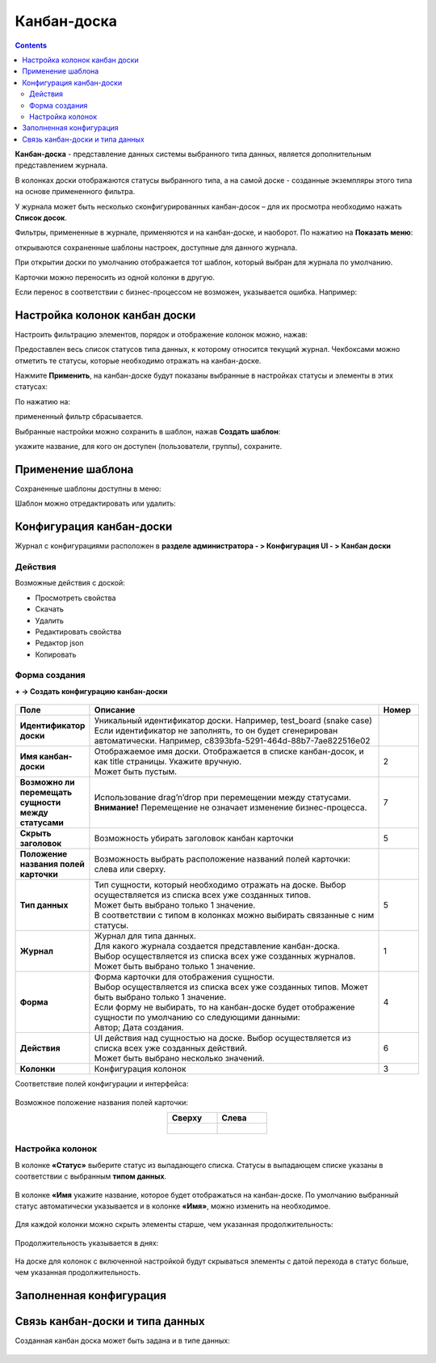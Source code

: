 Канбан-доска
============

.. _kanban_board:

.. contents::
    :depth: 3

**Канбан-доска** - представление данных системы выбранного типа данных, является дополнительным представлением журнала.

В колонках доски отображаются статусы выбранного типа, а на самой доске - созданные экземпляры этого типа на основе примененного фильтра.

.. image:: _static/kanban/KB1.png
       :width: 700
       :align: center

У журнала может быть несколько сконфигурированных канбан-досок – для их просмотра необходимо нажать **Список досок**.

Фильтры, примененные в журнале, применяются и на канбан-доске, и наоборот. По нажатию на **Показать меню**: 

.. image:: _static/kanban/KB16.png
       :width: 600
       :align: center

открываются сохраненные шаблоны настроек, доступные для данного журнала. 

.. image:: _static/kanban/KB12.png
       :width: 200
       :align: center

При открытии доски по умолчанию отображается тот шаблон, который выбран для журнала по умолчанию.

Карточки можно переносить из одной колонки в другую. 

.. image:: _static/kanban/KB_dnd.png
       :width: 700
       :align: center

Если перенос в соответствии с бизнес-процессом не возможен, указывается ошибка. Например:

.. image:: _static/kanban/KB11.png
       :width: 300
       :align: center


Настройка колонок канбан доски
------------------------------

Настроить фильтрацию элементов, порядок и отображение колонок можно, нажав:

.. image:: _static/kanban/KB13.png
       :width: 400
       :align: center

Предоставлен весь список статусов типа данных, к которому относится текущий журнал. Чекбоксами можно отметить те статусы, которые необходимо отражать на канбан-доске.

.. image:: _static/kanban/KB14.png
       :width: 500
       :align: center

Нажмите **Применить**, на канбан-доске будут показаны выбранные в настройках статусы и элементы в этих статусах:

По нажатию на:

.. image:: _static/kanban/KB18.png
       :width: 700
       :align: center

примененный фильтр сбрасывается.

Выбранные настройки можно сохранить в шаблон, нажав **Создать шаблон**:

.. image:: _static/kanban/KB15.png
       :width: 300
       :align: center

укажите название, для кого он доступен (пользователи, группы), сохраните.

Применение шаблона
--------------------

Сохраненные шаблоны доступны в меню:

.. image:: _static/kanban/KB17.png
       :width: 700
       :align: center

Шаблон можно отредактировать или удалить:

.. image:: _static/kanban/KB19.png
       :width: 200
       :align: center

Конфигурация канбан-доски
--------------------------

Журнал с конфигурациями расположен в **разделе администратора - > Конфигурация UI - > Канбан доски**

.. image:: _static/kanban/KB2.png
       :width: 700
       :align: center

Действия
~~~~~~~~~
Возможные действия с доской:

.. image:: _static/kanban/KB9.png
       :width: 700
       :align: center
       :alt: Доска действия

- Просмотреть свойства
- Скачать
- Удалить
- Редактировать свойства
- Редактор json
- Копировать

Форма создания
~~~~~~~~~~~~~~

**+ → Создать конфигурацию канбан-доски**

 .. image:: _static/kanban/KB4.png
       :width: 600
       :align: center

.. list-table:: 
      :widths: 5 40 5
      :header-rows: 1
      :class: tight-table  

      * - Поле
        - Описание
        - Номер 
      * - **Идентификатор доски**
        - | Уникальный идентификатор доски. Например, test_board (snake case)
          | Если идентификатор не заполнять, то он будет сгенерирован автоматически. Например, c8393bfa-5291-464d-88b7-7ae822516e02
        - 
      * - **Имя канбан-доски**
        - | Отображаемое имя доски. Отображается в списке канбан-досок, и как title страницы. Укажите вручную. 
          | Может быть пустым.
        - 2
      * - **Возможно ли перемещать сущности между статусами**
        - | Использование drag’n’drop при перемещении между статусами. 
          | **Внимание!** Перемещение не означает изменение бизнес-процесса.
        - 7
      * - **Скрыть заголовок**
        - | Возможность убирать заголовок канбан карточки
        - 5
      * - **Положение названия полей карточки**
        - | Возможность выбрать расположение названий полей карточки: слева или сверху.
        - 
      * - **Тип данных**
        - | Тип сущности, который необходимо отражать на доске. Выбор осуществляется из списка всех уже созданных типов. 
          | Может быть выбрано только 1 значение. 
          | В соответствии с типом в колонках можно выбирать связанные с ним статусы.
        - 5
      * - **Журнал**
        - | Журнал для типа данных. 
          | Для какого журнала создается представление канбан-доска. 
          | Выбор осуществляется из списка всех уже созданных журналов. Может быть выбрано только 1 значение.
        - 1
      * - **Форма**
        - | Форма карточки для отображения сущности. 
          | Выбор осуществляется из списка всех уже созданных типов. Может быть выбрано только 1 значение. 
          | Если форму не выбирать, то на канбан-доске будет отображение сущности по умолчанию со следующими данными: 
          | Автор; Дата создания.
        - 4
      * - **Действия**
        - | UI действия над сущностью на доске. Выбор осуществляется из списка всех уже созданных действий. 
          | Может быть выбрано несколько значений.
        - 6
      * - **Колонки**
        - Конфигурация колонок
        - 3

Соответствие полей конфигурации и интерфейса:

 .. image:: _static/kanban/KB5.png
       :width: 700
       :align: center

Возможное положение названия полей карточки:

.. list-table::
      :widths: 20 20
      :align: center

      * - **Сверху**
        - **Слева**
      * - |

            .. image:: _static/kanban/card_up.png
                  :width: 200
                  :align: center

        - |

            .. image:: _static/kanban/card_left.png
                  :width: 200
                  :align: center

Настройка колонок
~~~~~~~~~~~~~~~~~~~~~~~~~

В колонке **«Статус»** выберите статус из выпадающего списка. Статусы в выпадающем списке указаны в соответствии с выбранным **типом данных**.

 .. image:: _static/kanban/KB6.png
       :width: 600
       :align: center

В колонке **«Имя** укажите название, которое будет отображаться на канбан-доске. По умолчанию выбранный статус автоматически указывается и в колонке **«Имя»**, можно изменить на необходимое.

 .. image:: _static/kanban/KB7.png
       :width: 600
       :align: center

Для каждой колонки можно скрыть элементы старше, чем указанная продолжительность:

 .. image:: _static/kanban/KB20.png
       :width: 600
       :align: center

Продолжительность указывается в днях:

 .. image:: _static/kanban/KB21.png
       :width: 600
       :align: center

На доске для колонок с включенной настройкой будут скрываться элементы с датой перехода в статус больше, чем указанная продолжительность.

Заполненная конфигурация
-------------------------

 .. image:: _static/kanban/KB8.png
       :width: 600
       :align: center

Связь канбан-доски и типа данных
----------------------------------

Созданная канбан доска может быть задана и в типе данных:

 .. image:: _static/kanban/KB10.png
       :width: 600
       :align: center

